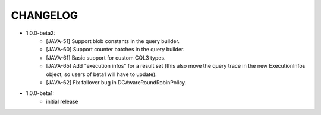 CHANGELOG
=========

* 1.0.0-beta2:
    - [JAVA-51] Support blob constants in the query builder.
    - [JAVA-60] Support counter batches in the query builder.
    - [JAVA-61] Basic support for custom CQL3 types.
    - [JAVA-65] Add "execution infos" for a result set (this also move the
      query trace in the new ExecutionInfos object, so users of beta1 will have
      to update).
    - [JAVA-62] Fix failover bug in DCAwareRoundRobinPolicy.


* 1.0.0-beta1:
    - initial release
